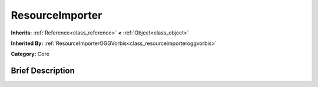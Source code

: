 .. Generated automatically by doc/tools/makerst.py in Godot's source tree.
.. DO NOT EDIT THIS FILE, but the ResourceImporter.xml source instead.
.. The source is found in doc/classes or modules/<name>/doc_classes.

.. _class_ResourceImporter:

ResourceImporter
================

**Inherits:** :ref:`Reference<class_reference>` **<** :ref:`Object<class_object>`

**Inherited By:** :ref:`ResourceImporterOGGVorbis<class_resourceimporteroggvorbis>`

**Category:** Core

Brief Description
-----------------



